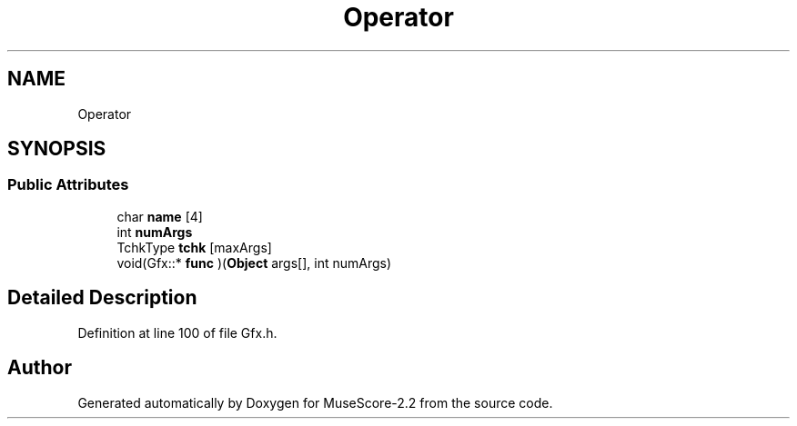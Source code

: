 .TH "Operator" 3 "Mon Jun 5 2017" "MuseScore-2.2" \" -*- nroff -*-
.ad l
.nh
.SH NAME
Operator
.SH SYNOPSIS
.br
.PP
.SS "Public Attributes"

.in +1c
.ti -1c
.RI "char \fBname\fP [4]"
.br
.ti -1c
.RI "int \fBnumArgs\fP"
.br
.ti -1c
.RI "TchkType \fBtchk\fP [maxArgs]"
.br
.ti -1c
.RI "void(Gfx::* \fBfunc\fP )(\fBObject\fP args[], int numArgs)"
.br
.in -1c
.SH "Detailed Description"
.PP 
Definition at line 100 of file Gfx\&.h\&.

.SH "Author"
.PP 
Generated automatically by Doxygen for MuseScore-2\&.2 from the source code\&.
